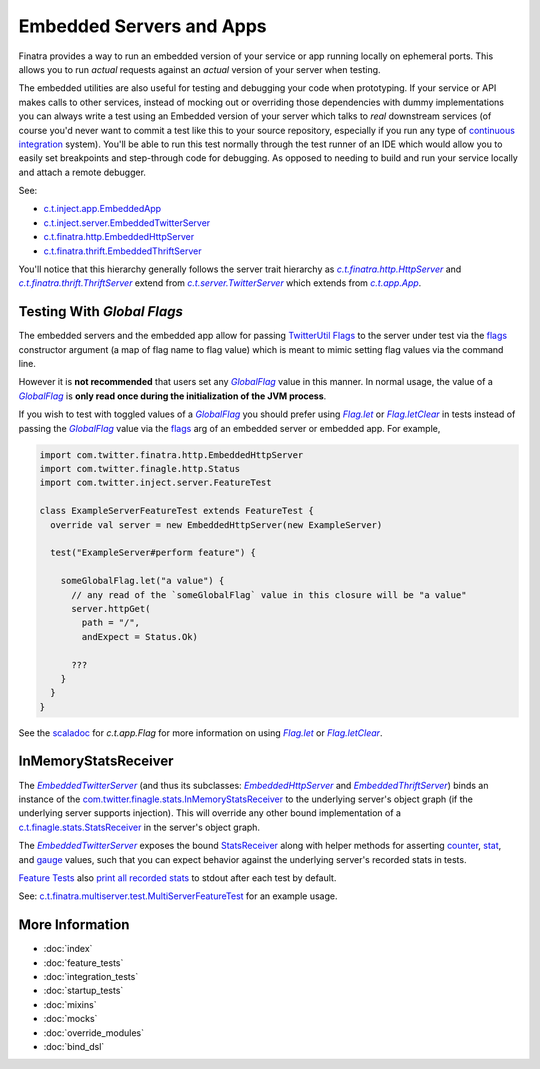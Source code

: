 .. _embedded:

Embedded Servers and Apps
=========================

Finatra provides a way to run an embedded version of your service or app running locally on ephemeral
ports. This allows you to run *actual* requests against an *actual* version of your server when testing.

The embedded utilities are also useful for testing and debugging your code when prototyping. If your
service or API makes calls to other services, instead of mocking out or overriding those dependencies
with dummy implementations you can always write a test using an Embedded version of your server which
talks to *real* downstream services (of course you'd never want to commit a test like this to your
source repository, especially if you run any type of `continuous integration <https://en.wikipedia.org/wiki/Continuous_integration>`__ system).
You'll be able to run this test normally through the test runner of an IDE which would allow you to
easily set breakpoints and step-through code for debugging. As opposed to needing to build and run
your service locally and attach a remote debugger.

See:

-  `c.t.inject.app.EmbeddedApp <https://github.com/twitter/finatra/blob/develop/inject/inject-app/src/test/scala/com/twitter/inject/app/EmbeddedApp.scala>`__
-  `c.t.inject.server.EmbeddedTwitterServer <https://github.com/twitter/finatra/blob/develop/inject/inject-server/src/test/scala/com/twitter/inject/server/EmbeddedTwitterServer.scala>`__
-  `c.t.finatra.http.EmbeddedHttpServer <https://github.com/twitter/finatra/blob/develop/http/src/test/scala/com/twitter/finatra/http/EmbeddedHttpServer.scala>`__
-  `c.t.finatra.thrift.EmbeddedThriftServer <https://github.com/twitter/finatra/blob/develop/thrift/src/test/scala/com/twitter/finatra/thrift/EmbeddedThriftServer.scala>`__


.. image:: ../../_static/embedded.png

You'll notice that this hierarchy generally follows the server trait hierarchy as |c.t.finatra.http.HttpServer|_
and |c.t.finatra.thrift.ThriftServer|_ extend from |c.t.server.TwitterServer|_ which extends from
|c.t.app.App|_.

Testing With `Global Flags`
---------------------------

The embedded servers and the embedded app allow for passing `TwitterUtil <https://github.com/twitter/util>`__ `Flags <https://github.com/twitter/util/blob/1dd3e6228162c78498338b1c3aa11afe2f8cee22/util-app/src/main/scala/com/twitter/app/Flag.scala>`__
to the server under test via the `flags <https://github.com/twitter/finatra/blob/develop/inject/inject-server/src/test/scala/com/twitter/inject/server/EmbeddedTwitterServer.scala#L90>`__
constructor argument (a map of flag name to flag value) which is meant to mimic setting flag values
via the command line.

However it is **not recommended** that users set any |GlobalFlag|_ value in this manner. In normal
usage, the value of a |GlobalFlag|_ is **only read once during the initialization of the JVM process**.

If you wish to test with toggled values of a |GlobalFlag|_ you should prefer using
|FlagLet|_ or |FlagLetClear|_ in tests instead of passing the |GlobalFlag|_ value via the `flags <https://github.com/twitter/finatra/blob/develop/inject/inject-server/src/test/scala/com/twitter/inject/server/EmbeddedTwitterServer.scala#L90>`__
arg of an embedded server or embedded app. For example,

.. code:: scala

    import com.twitter.finatra.http.EmbeddedHttpServer
    import com.twitter.finagle.http.Status
    import com.twitter.inject.server.FeatureTest

    class ExampleServerFeatureTest extends FeatureTest {
      override val server = new EmbeddedHttpServer(new ExampleServer)

      test("ExampleServer#perform feature") {

        someGlobalFlag.let("a value") {
          // any read of the `someGlobalFlag` value in this closure will be "a value"
          server.httpGet(
            path = "/",
            andExpect = Status.Ok)

          ???
        }
      }
    }

See the `scaladoc <https://twitter.github.io/util/docs/com/twitter/app/Flag.html>`_ for `c.t.app.Flag`
for more information on using |FlagLet|_ or |FlagLetClear|_.

InMemoryStatsReceiver
---------------------

The |EmbeddedTwitterServer|_ (and thus its subclasses: |EmbeddedHttpServer|_ and |EmbeddedThriftServer|_)
binds an instance of the `com.twitter.finagle.stats.InMemoryStatsReceiver <https://github.com/twitter/util/blob/develop/util-stats/src/main/scala/com/twitter/finagle/stats/InMemoryStatsReceiver.scala>`__
to the underlying server's object graph (if the underlying server supports injection). This will
override any other bound implementation of a `c.t.finagle.stats.StatsReceiver <https://github.com/twitter/util/blob/develop/util-stats/src/main/scala/com/twitter/finagle/stats/StatsReceiver.scala>`__
in the server's object graph.

The |EmbeddedTwitterServer|_ exposes the bound `StatsReceiver <https://github.com/twitter/util/blob/develop/util-stats/src/main/scala/com/twitter/finagle/stats/StatsReceiver.scala>`__
along with helper methods for asserting `counter <https://github.com/twitter/finatra/blob/c6e4716f082c0c8790d06d9e1664aacbd0c3fede/inject/inject-server/src/test/scala/com/twitter/inject/server/EmbeddedTwitterServer.scala#L323>`__,
`stat <https://github.com/twitter/finatra/blob/c6e4716f082c0c8790d06d9e1664aacbd0c3fede/inject/inject-server/src/test/scala/com/twitter/inject/server/EmbeddedTwitterServer.scala#L335>`__,
and `gauge <https://github.com/twitter/finatra/blob/c6e4716f082c0c8790d06d9e1664aacbd0c3fede/inject/inject-server/src/test/scala/com/twitter/inject/server/EmbeddedTwitterServer.scala#L343>`__
values, such that you can expect behavior against the underlying server's recorded stats in tests.

`Feature Tests <#feature_tests>`__ also `print all recorded stats <https://github.com/twitter/finatra/blob/c6e4716f082c0c8790d06d9e1664aacbd0c3fede/inject/inject-server/src/test/scala/com/twitter/inject/server/FeatureTestMixin.scala#L50>`__
to stdout after each test by default.

See: `c.t.finatra.multiserver.test.MultiServerFeatureTest <https://github.com/twitter/finatra/blob/develop/inject-thrift-client-http-mapper/src/test/scala/com/twitter/finatra/multiserver/test/MultiServerFeatureTest.scala>`__
for an example usage.

More Information
----------------

- :doc:`index`
- :doc:`feature_tests`
- :doc:`integration_tests`
- :doc:`startup_tests`
- :doc:`mixins`
- :doc:`mocks`
- :doc:`override_modules`
- :doc:`bind_dsl`

.. |c.t.finatra.http.HttpServer| replace:: `c.t.finatra.http.HttpServer`
.. _c.t.finatra.http.HttpServer: https://github.com/twitter/finatra/blob/develop/http/src/main/scala/com/twitter/finatra/http/HttpServer.scala

.. |c.t.finatra.thrift.ThriftServer| replace:: `c.t.finatra.thrift.ThriftServer`
.. _c.t.finatra.thrift.ThriftServer: https://github.com/twitter/twitter-server/blob/develop/src/main/scala/com/twitter/server/TwitterServer.scala

.. |c.t.server.TwitterServer| replace:: `c.t.server.TwitterServer`
.. _c.t.server.TwitterServer: https://github.com/twitter/twitter-server/blob/develop/src/main/scala/com/twitter/server/TwitterServer.scala

.. |c.t.app.App| replace:: `c.t.app.App`
.. _c.t.app.App: https://github.com/twitter/util/blob/develop/util-app/src/main/scala/com/twitter/app/App.scala

.. |EmbeddedTwitterServer| replace:: `EmbeddedTwitterServer`
.. _EmbeddedTwitterServer: https://github.com/twitter/finatra/blob/develop/inject/inject-server/src/test/scala/com/twitter/inject/server/EmbeddedTwitterServer.scala

.. |EmbeddedHttpServer| replace:: `EmbeddedHttpServer`
.. _EmbeddedHttpServer: https://github.com/twitter/finatra/blob/develop/http/src/test/scala/com/twitter/finatra/http/EmbeddedHttpServer.scala

.. |EmbeddedThriftServer| replace:: `EmbeddedThriftServer`
.. _EmbeddedThriftServer: https://github.com/twitter/finatra/blob/develop/thrift/src/test/scala/com/twitter/finatra/thrift/EmbeddedThriftServer.scala

.. |GlobalFlag| replace:: `GlobalFlag`
.. _GlobalFlag: https://github.com/twitter/util/blob/f2a05474ec41f34146d710bdc2a789efd6da9d21/util-app/src/main/scala/com/twitter/app/GlobalFlag.scala

.. |FlagLet| replace:: `Flag.let`
.. _FlagLet: https://twitter.github.io/util/docs/com/twitter/app/Flag.html#let[R](t:T)(f:=%3ER):R

.. |FlagLetClear| replace:: `Flag.letClear`
.. _FlagLetClear: https://twitter.github.io/util/docs/com/twitter/app/Flag.html#letClear[R](f:=%3ER):R
